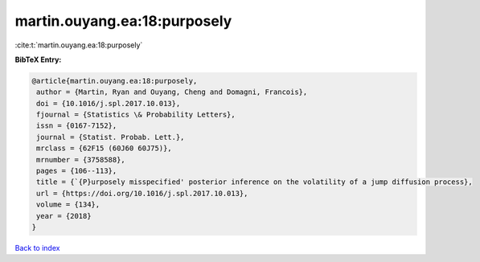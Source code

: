 martin.ouyang.ea:18:purposely
=============================

:cite:t:`martin.ouyang.ea:18:purposely`

**BibTeX Entry:**

.. code-block:: bibtex

   @article{martin.ouyang.ea:18:purposely,
    author = {Martin, Ryan and Ouyang, Cheng and Domagni, Francois},
    doi = {10.1016/j.spl.2017.10.013},
    fjournal = {Statistics \& Probability Letters},
    issn = {0167-7152},
    journal = {Statist. Probab. Lett.},
    mrclass = {62F15 (60J60 60J75)},
    mrnumber = {3758588},
    pages = {106--113},
    title = {`{P}urposely misspecified' posterior inference on the volatility of a jump diffusion process},
    url = {https://doi.org/10.1016/j.spl.2017.10.013},
    volume = {134},
    year = {2018}
   }

`Back to index <../By-Cite-Keys.rst>`_
